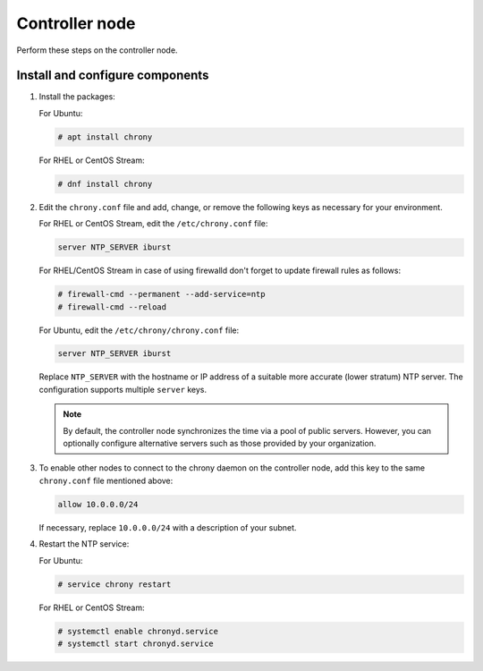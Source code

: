 .. _environment-ntp-controller:

================
 Controller node
================

Perform these steps on the controller node.

Install and configure components
================================

1. Install the packages:

   For Ubuntu:

   .. code-block:: console

      # apt install chrony

   For RHEL or CentOS Stream:

   .. code-block:: console

      # dnf install chrony

2. Edit the ``chrony.conf`` file and add, change, or remove the following keys
   as necessary for your environment.

   For RHEL or CentOS Stream, edit the ``/etc/chrony.conf`` file:

   .. code-block:: ini

      server NTP_SERVER iburst

   For RHEL/CentOS Stream in case of using firewalld don't forget to update firewall rules as follows:

   .. code-block:: console

      # firewall-cmd --permanent --add-service=ntp
      # firewall-cmd --reload

   For Ubuntu, edit the ``/etc/chrony/chrony.conf`` file:

   .. code-block:: ini

      server NTP_SERVER iburst

   Replace ``NTP_SERVER`` with the hostname or IP address of a
   suitable more accurate (lower stratum) NTP server. The
   configuration supports multiple ``server`` keys.

   .. note::

      By default, the controller node synchronizes the time via a pool of
      public servers. However, you can optionally configure alternative
      servers such as those provided by your organization.

3. To enable other nodes to connect to the chrony daemon on the
   controller node, add this key to the same ``chrony.conf`` file mentioned
   above:

   .. code-block:: ini

      allow 10.0.0.0/24

   If necessary, replace ``10.0.0.0/24`` with a description of your
   subnet.

4. Restart the NTP service:

   For Ubuntu:

   .. code-block:: console

      # service chrony restart

   For RHEL or CentOS Stream:

   .. code-block:: console

      # systemctl enable chronyd.service
      # systemctl start chronyd.service
